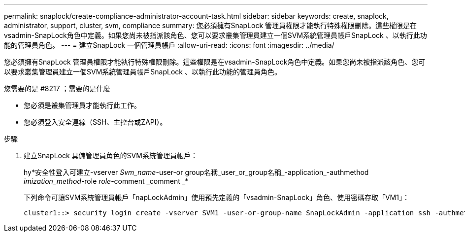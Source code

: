 ---
permalink: snaplock/create-compliance-administrator-account-task.html 
sidebar: sidebar 
keywords: create, snaplock, administrator, support, cluster, svm, compliance 
summary: 您必須擁有SnapLock 管理員權限才能執行特殊權限刪除。這些權限是在vsadmin-SnapLock角色中定義。如果您尚未被指派該角色、您可以要求叢集管理員建立一個SVM系統管理員帳戶SnapLock 、以執行此功能的管理員角色。 
---
= 建立SnapLock 一個管理員帳戶
:allow-uri-read: 
:icons: font
:imagesdir: ../media/


[role="lead"]
您必須擁有SnapLock 管理員權限才能執行特殊權限刪除。這些權限是在vsadmin-SnapLock角色中定義。如果您尚未被指派該角色、您可以要求叢集管理員建立一個SVM系統管理員帳戶SnapLock 、以執行此功能的管理員角色。

.您需要的是 #8217 ；需要的是什麼
* 您必須是叢集管理員才能執行此工作。
* 您必須登入安全連線（SSH、主控台或ZAPI）。


.步驟
. 建立SnapLock 具備管理員角色的SVM系統管理員帳戶：
+
hy*安全性登入可建立-vserver _Svm_name_-user-or group名稱_user_or_group名稱_-application_-authmethod _imization_method_-role _role_-comment _comment _*

+
下列命令可讓SVM系統管理員帳戶「napLockAdmin」使用預先定義的「vsadmin-SnapLock」角色、使用密碼存取「VM1」：

+
[listing]
----
cluster1::> security login create -vserver SVM1 -user-or-group-name SnapLockAdmin -application ssh -authmethod password -role vsadmin-snaplock
----

